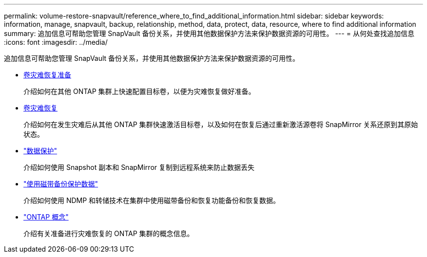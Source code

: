 ---
permalink: volume-restore-snapvault/reference_where_to_find_additional_information.html 
sidebar: sidebar 
keywords: information, manage, snapvault, backup, relationship, method, data, protect, data, resource, where to find additional information 
summary: 追加信息可帮助您管理 SnapVault 备份关系，并使用其他数据保护方法来保护数据资源的可用性。 
---
= 从何处查找追加信息
:icons: font
:imagesdir: ../media/


[role="lead"]
追加信息可帮助您管理 SnapVault 备份关系，并使用其他数据保护方法来保护数据资源的可用性。

* xref:../volume-disaster-prep/index.html[卷灾难恢复准备]
+
介绍如何在其他 ONTAP 集群上快速配置目标卷，以便为灾难恢复做好准备。

* xref:../volume-disaster-recovery/index.html[卷灾难恢复]
+
介绍如何在发生灾难后从其他 ONTAP 集群快速激活目标卷，以及如何在恢复后通过重新激活源卷将 SnapMirror 关系还原到其原始状态。

* https://docs.netapp.com/us-en/ontap/data-protection/index.html["数据保护"^]
+
介绍如何使用 Snapshot 副本和 SnapMirror 复制到远程系统来防止数据丢失

* https://docs.netapp.com/us-en/ontap/tape-backup/index.html["使用磁带备份保护数据"^]
+
介绍如何使用 NDMP 和转储技术在集群中使用磁带备份和恢复功能备份和恢复数据。

* https://docs.netapp.com/us-en/ontap/concepts/index.html["ONTAP 概念"^]
+
介绍有关准备进行灾难恢复的 ONTAP 集群的概念信息。


